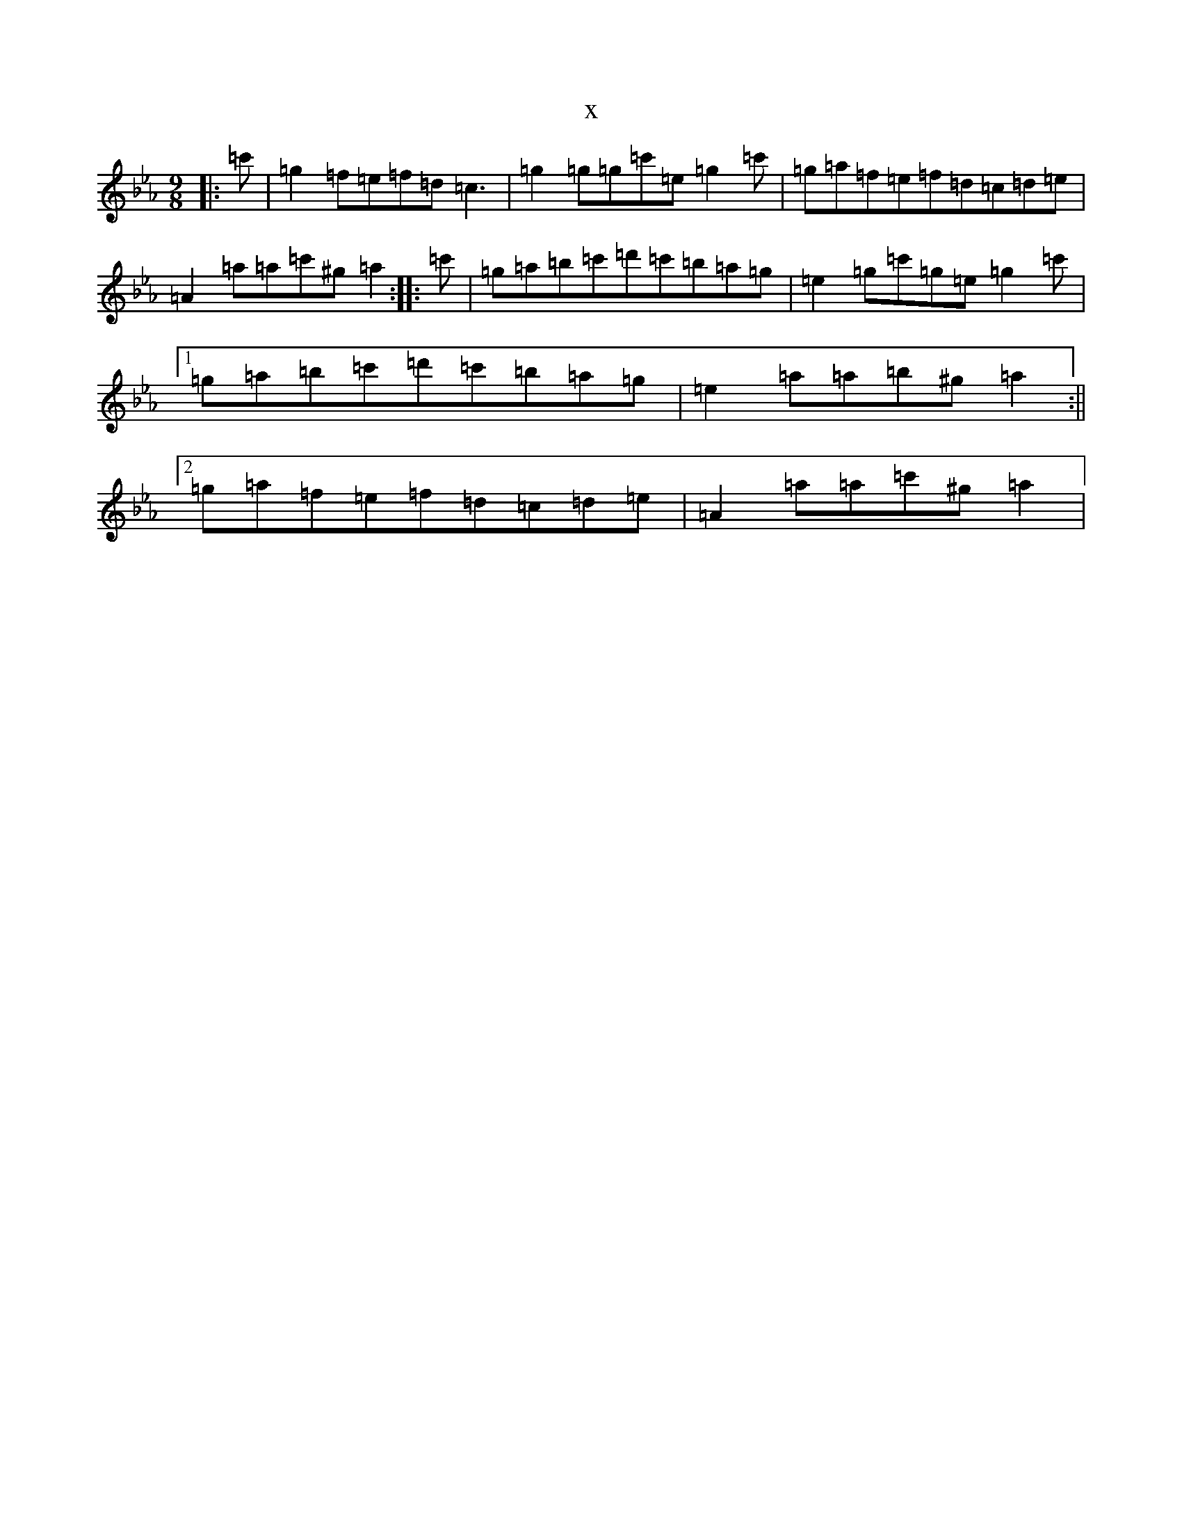 X:22743
T:x
L:1/8
M:9/8
K: C minor
|:=c'|=g2=f=e=f=d=c3|=g2=g=g=c'=e=g2=c'|=g=a=f=e=f=d=c=d=e|=A2=a=a=c'^g=a2:||:=c'|=g=a=b=c'=d'=c'=b=a=g|=e2=g=c'=g=e=g2=c'|1=g=a=b=c'=d'=c'=b=a=g|=e2=a=a=b^g=a2:||2=g=a=f=e=f=d=c=d=e|=A2=a=a=c'^g=a2|